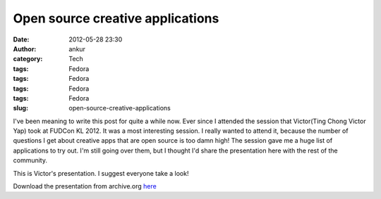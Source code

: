 Open source creative applications
#################################
:date: 2012-05-28 23:30
:author: ankur
:category: Tech
:tags: Fedora
:tags: Fedora
:tags: Fedora
:tags: Fedora
:slug: open-source-creative-applications

I've been meaning to write this post for quite a while now. Ever since I
attended the session that Victor(Ting Chong Victor Yap) took at FUDCon
KL 2012. It was a most interesting session. I really wanted to attend
it, because the number of questions I get about creative apps that are
open source is too damn high! The session gave me a huge list of
applications to try out. I'm still going over them, but I thought I'd
share the presentation here with the rest of the community.

This is Victor's presentation. I suggest everyone take a look!

|image0|

Download the presentation from archive.org `here`_

.. _here: http://archive.org/download/CreativeApplicationsOnFedoralinux-Presentation/FUDCon_APAC_KL.pdf

.. |image0| image:: http://ankursinha.in/wp/wp-content/uploads/2012/05/flosscreative.png?w=300
   :target: http://ankursinha.in/wp/wp-content/uploads/2012/05/flosscreative.png

